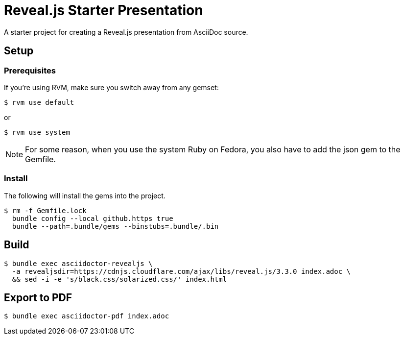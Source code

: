 = Reveal.js Starter Presentation

A starter project for creating a Reveal.js presentation from AsciiDoc source.

== Setup

=== Prerequisites

If you're using RVM, make sure you switch away from any gemset:

 $ rvm use default

or

 $ rvm use system

NOTE: For some reason, when you use the system Ruby on Fedora, you also have to add the json gem to the Gemfile.

=== Install

The following will install the gems into the project.

 $ rm -f Gemfile.lock
   bundle config --local github.https true
   bundle --path=.bundle/gems --binstubs=.bundle/.bin

== Build

 $ bundle exec asciidoctor-revealjs \
   -a revealjsdir=https://cdnjs.cloudflare.com/ajax/libs/reveal.js/3.3.0 index.adoc \
   && sed -i -e 's/black.css/solarized.css/' index.html

== Export to PDF

 $ bundle exec asciidoctor-pdf index.adoc

